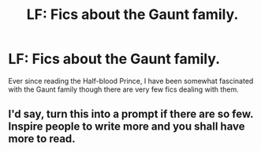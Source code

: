 #+TITLE: LF: Fics about the Gaunt family.

* LF: Fics about the Gaunt family.
:PROPERTIES:
:Score: 8
:DateUnix: 1580653774.0
:DateShort: 2020-Feb-02
:FlairText: Request
:END:
Ever since reading the Half-blood Prince, I have been somewhat fascinated with the Gaunt family though there are very few fics dealing with them.


** I'd say, turn this into a prompt if there are so few. Inspire people to write more and you shall have more to read.
:PROPERTIES:
:Author: Foadar
:Score: 2
:DateUnix: 1580672971.0
:DateShort: 2020-Feb-02
:END:
